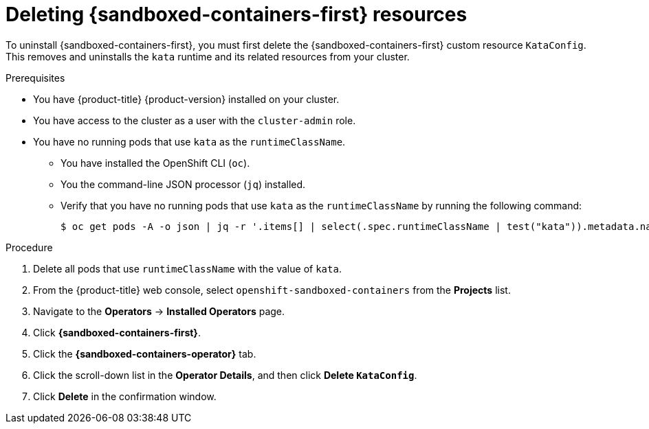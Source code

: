 //Module included in the following assemblies:
//
// *uninstalling-sandboxed-containers.adoc

[id="sandboxed-containers-deleting-operator-deployment-cr_{context}"]
= Deleting {sandboxed-containers-first} resources

[role="_abstract"]
To uninstall {sandboxed-containers-first}, you must first delete the {sandboxed-containers-first} custom resource `KataConfig`. This removes and uninstalls the `kata` runtime and its related resources from your cluster.

.Prerequisites

* You have {product-title} {product-version} installed on your cluster.
* You have access to the cluster as a user with the `cluster-admin` role.
* You have no running pods that use `kata` as the `runtimeClassName`.
** You have installed the OpenShift CLI (`oc`).
** You the command-line JSON processor (`jq`) installed.
** Verify that you have no running pods that use `kata` as the `runtimeClassName` by running the following command:
+
[source,terminal]
----
$ oc get pods -A -o json | jq -r '.items[] | select(.spec.runtimeClassName | test("kata")).metadata.name'
----

.Procedure

. Delete all pods that use `runtimeClassName` with the value of `kata`.
. From the {product-title} web console, select `openshift-sandboxed-containers` from the *Projects* list.
. Navigate to the *Operators* → *Installed Operators* page.
. Click *{sandboxed-containers-first}*.
. Click the *{sandboxed-containers-operator}* tab.
. Click the scroll-down list in the *Operator Details*, and then click *Delete `KataConfig`*.
. Click *Delete* in the confirmation window.
